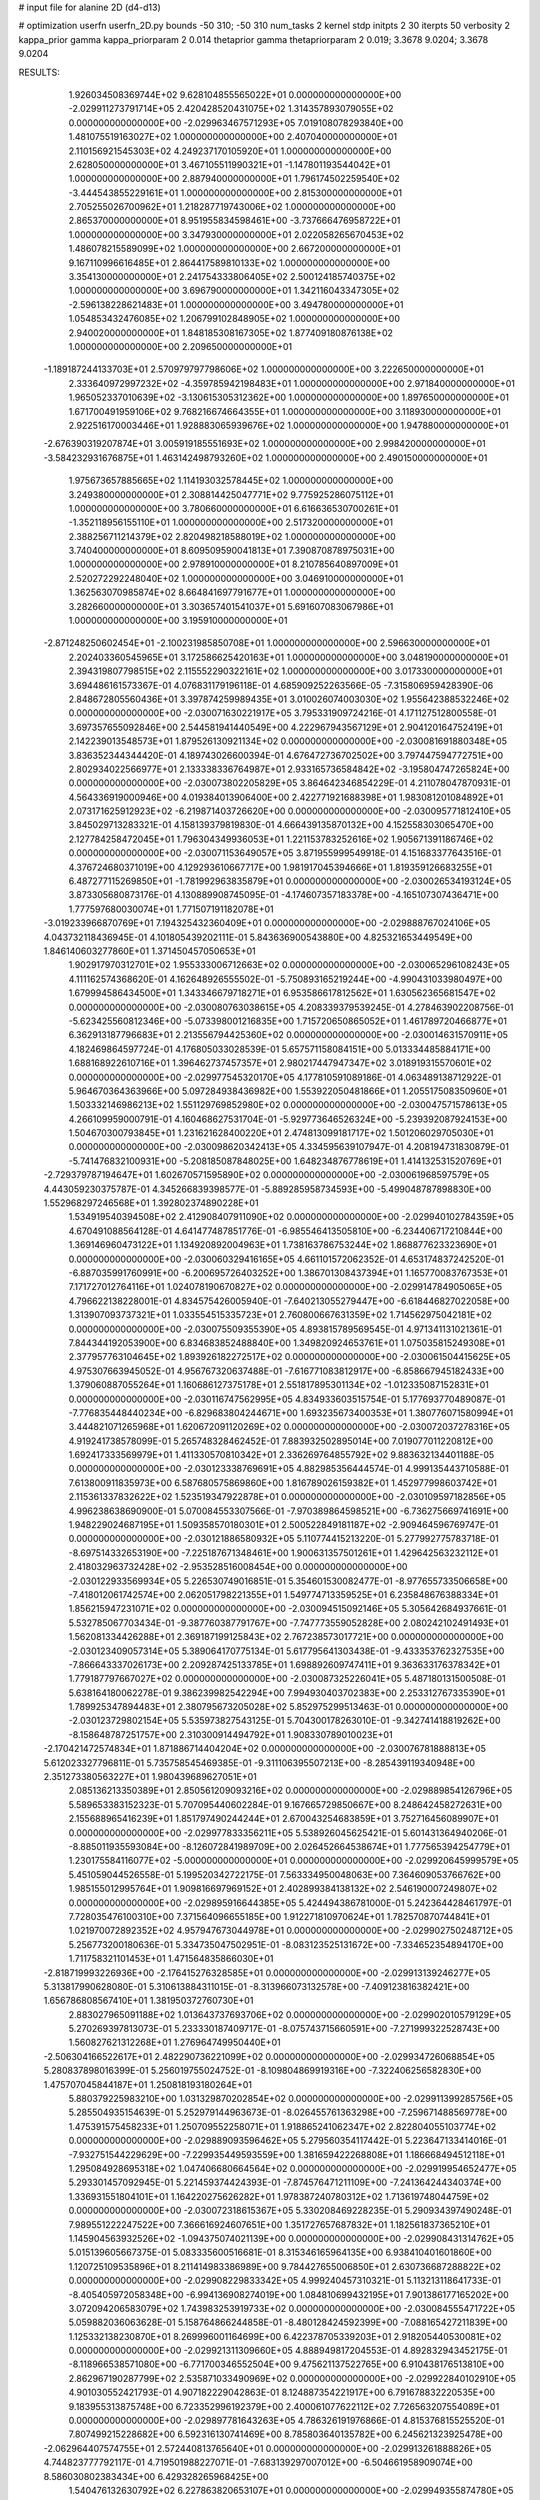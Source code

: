# input file for alanine 2D (d4-d13)

# optimization
userfn       userfn_2D.py
bounds       -50 310; -50 310
num_tasks    2
kernel       stdp
initpts      2 30
iterpts      50
verbosity    2
kappa_prior  gamma
kappa_priorparam 2 0.014
thetaprior gamma
thetapriorparam 2 0.019; 3.3678 9.0204; 3.3678 9.0204


RESULTS:
  1.926034508369744E+02  9.628104855565022E+01  0.000000000000000E+00      -2.029911273791714E+05
  2.420428520431075E+02  1.314357893079055E+02  0.000000000000000E+00      -2.029963467571293E+05
  7.019108078293840E+00  1.481075519163027E+02  1.000000000000000E+00       2.407040000000000E+01
  2.110156921545303E+02  4.249237170105920E+01  1.000000000000000E+00       2.628050000000000E+01
  3.467105511990321E+01 -1.147801193544042E+01  1.000000000000000E+00       2.887940000000000E+01
  1.796174502259540E+02 -3.444543855229161E+01  1.000000000000000E+00       2.815300000000000E+01
  2.705255026700962E+01  1.218287719743006E+02  1.000000000000000E+00       2.865370000000000E+01
  8.951955834598461E+00 -3.737666476958722E+01  1.000000000000000E+00       3.347930000000000E+01
  2.022058265670453E+02  1.486078215589099E+02  1.000000000000000E+00       2.667200000000000E+01
  9.167110996616485E+01  2.864417589810133E+02  1.000000000000000E+00       3.354130000000000E+01
  2.241754333806405E+02  2.500124185740375E+02  1.000000000000000E+00       3.696790000000000E+01
  1.342116043347305E+02 -2.596138228621483E+01  1.000000000000000E+00       3.494780000000000E+01
  1.054853432476085E+02  1.206799102848905E+02  1.000000000000000E+00       2.940020000000000E+01
  1.848185308167305E+02  1.877409180876138E+02  1.000000000000000E+00       2.209650000000000E+01
 -1.189187244133703E+01  2.570979797798606E+02  1.000000000000000E+00       3.222650000000000E+01
  2.333640972997232E+02 -4.359785942198483E+01  1.000000000000000E+00       2.971840000000000E+01
  1.965052337010639E+02 -3.130615305312362E+00  1.000000000000000E+00       1.897650000000000E+01
  1.671700491959106E+02  9.768216674664355E+01  1.000000000000000E+00       3.118930000000000E+01
  2.922516170003446E+01  1.928883065939676E+02  1.000000000000000E+00       1.947880000000000E+01
 -2.676390319207874E+01  3.005919185551693E+02  1.000000000000000E+00       2.998420000000000E+01
 -3.584232931676875E+01  1.463142498793260E+02  1.000000000000000E+00       2.490150000000000E+01
  1.975673657885665E+02  1.114193032578445E+02  1.000000000000000E+00       3.249380000000000E+01
  2.308814425047771E+02  9.775925286075112E+01  1.000000000000000E+00       3.780660000000000E+01
  6.616636530700261E+01 -1.352118956155110E+01  1.000000000000000E+00       2.517320000000000E+01
  2.388256711214379E+02  2.820498218588019E+02  1.000000000000000E+00       3.740400000000000E+01
  8.609509590041813E+01  7.390870878975031E+00  1.000000000000000E+00       2.978910000000000E+01
  8.210785640897009E+01  2.520272292248040E+02  1.000000000000000E+00       3.046910000000000E+01
  1.362563070985874E+02  8.664841697791677E+01  1.000000000000000E+00       3.282660000000000E+01
  3.303657401541037E+01  5.691607083067986E+01  1.000000000000000E+00       3.195910000000000E+01
 -2.871248250602454E+01 -2.100231985850708E+01  1.000000000000000E+00       2.596630000000000E+01
  2.202403360545965E+01  3.172586625420163E+01  1.000000000000000E+00       3.048190000000000E+01
  2.394319807798515E+02  2.115552290322161E+02  1.000000000000000E+00       3.017330000000000E+01       3.694486161573367E-01  4.076831179196118E-01       4.685909252263566E-05 -7.315806959428390E-06  2.848672805560436E+01  3.397874259989435E+01
  3.010026074003030E+02  1.955642388532246E+02  0.000000000000000E+00      -2.030071630221917E+05       3.795331909724216E-01  4.171127512800558E-01       3.697357655092846E+00  2.544581941440549E+00  4.222967943567129E+01  2.904120164752419E+01
  2.142239013548573E+01  1.879526130921134E+02  0.000000000000000E+00      -2.030081691880348E+05       3.836352344344420E-01  4.189743026600394E-01       4.676472736702502E+00  3.797447594772751E+00  2.802934022566977E+01  2.133338336764987E+01
  2.933165736584842E+02 -3.195804747265824E+00  0.000000000000000E+00      -2.030073802205829E+05       3.864642346854229E-01  4.211078047870931E-01       4.564336919000946E+00  4.019384013906400E+00  2.422771921688398E+01  1.983081201084892E+01
  2.073171625912923E+02 -6.219871403726620E+00  0.000000000000000E+00      -2.030095771812410E+05       3.845029713283321E-01  4.158139379819830E-01       4.666439135870132E+00  4.152558303065470E+00  2.127784258472045E+01  1.796304349936053E+01
  1.221153783252616E+02  1.905671391186746E+02  0.000000000000000E+00      -2.030071153649057E+05       3.871955999549918E-01  4.151683377643516E-01       4.376724680371019E+00  4.129293610667717E+00  1.981917045394666E+01  1.819359126683255E+01
  6.487277115269850E+01 -1.781992963835879E+01  0.000000000000000E+00      -2.030026534193124E+05       3.873305680873176E-01  4.130889908745095E-01      -4.174607357183378E+00 -4.165107307436471E+00  1.777597680030074E+01  1.771507191182078E+01
 -3.019233966870769E+01  7.194325432360409E+01  0.000000000000000E+00      -2.029888767024106E+05       4.043732118436945E-01  4.101805439202111E-01       5.843636900543880E+00  4.825321653449549E+00  1.846140603277860E+01  1.371450457050653E+01
  1.902917970312701E+02  1.955333006712663E+02  0.000000000000000E+00      -2.030065296108243E+05       4.111162574368620E-01  4.162648926555502E-01      -5.750893165219244E+00 -4.990431033980497E+00  1.679994586434500E+01  1.343346679718271E+01
  6.953586617812562E+01  1.630562365681547E+02  0.000000000000000E+00      -2.030080763038615E+05       4.208339379539245E-01  4.278463902208756E-01      -5.623425560812346E+00 -5.073398001216835E+00  1.715720650865052E+01  1.461789720466877E+01
  6.362913187796683E+01  2.213556794425360E+02  0.000000000000000E+00      -2.030014631570911E+05       4.182469864597724E-01  4.176805033028539E-01       5.657571158084151E+00  5.013334485884171E+00  1.688168922610716E+01  1.396462737457357E+01
  2.980217447947347E+02  3.018919315570601E+02  0.000000000000000E+00      -2.029977545320170E+05       4.177810591089186E-01  4.063489138712922E-01       5.964670364363966E+00  5.097284938436982E+00  1.553922050481866E+01  1.205517508350960E+01
  1.503332146986213E+02  1.551129769852980E+02  0.000000000000000E+00      -2.030047571578613E+05       4.266109959000791E-01  4.160468627531704E-01      -5.929773646526324E+00 -5.239392087924153E+00  1.504670300793845E+01  1.231621628400220E+01
  2.474813099181717E+02  1.501206029705030E+01  0.000000000000000E+00      -2.030098620342413E+05       4.334595639107947E-01  4.208194731830879E-01      -5.741476832100931E+00 -5.208185087848025E+00  1.648234876778619E+01  1.414132531520769E+01
 -2.729379787194647E+01  1.602670571595890E+02  0.000000000000000E+00      -2.030061968597579E+05       4.443059230375787E-01  4.345266839398577E-01      -5.889285958734593E+00 -5.499048787898830E+00  1.552968297246568E+01  1.392802374890228E+01
  1.534919540394508E+02  2.412908407911090E+02  0.000000000000000E+00      -2.029940102784359E+05       4.670491088564128E-01  4.641477487851776E-01      -6.985546413505810E+00 -6.234406717210844E+00  1.369146960473122E+01  1.134920892004963E+01
  1.738163786753244E+02  1.868877623323690E+01  0.000000000000000E+00      -2.030060329416165E+05       4.661101572062352E-01  4.653174837242520E-01      -6.887035991760991E+00 -6.200695726403252E+00  1.386701308437394E+01  1.165770083767353E+01
  7.171727012764116E+01  1.024078190670827E+02  0.000000000000000E+00      -2.029914784905065E+05       4.796622138228001E-01  4.834575426005940E-01      -7.640213055279447E+00 -6.618446827022058E+00  1.313907093737321E+01  1.033554515335723E+01
  2.760800667631359E+02  1.714562975042181E+02  0.000000000000000E+00      -2.030075509355390E+05       4.893815789569545E-01  4.971341131021361E-01       7.844344192053900E+00  6.834683852488840E+00  1.349820924653761E+01  1.075035815249308E+01
  2.377957763104645E+02  1.893926182272517E+02  0.000000000000000E+00      -2.030061504415625E+05       4.975307663945052E-01  4.956767320637488E-01      -7.616771083812917E+00 -6.858667945182433E+00  1.379060887055264E+01  1.160686127375178E+01
  2.551817895301134E+02 -1.012335087152831E+01  0.000000000000000E+00      -2.030116747562995E+05       4.834933603515754E-01  5.177693770489087E-01      -7.776835448440234E+00 -6.829683804244671E+00  1.693235673400353E+01  1.380776071580994E+01
  3.444821071265968E+01  1.620672091120269E+02  0.000000000000000E+00      -2.030072037278316E+05       4.919241738578099E-01  5.265748328462452E-01       7.883932502895014E+00  7.019077011220812E+00  1.692417333569979E+01  1.411330570810342E+01
  2.336269764855792E+02  9.883632134401188E-05  0.000000000000000E+00      -2.030123338769691E+05       4.882985356444574E-01  4.999135443710588E-01       7.613800911835973E+00  6.587680575869860E+00  1.816789026159382E+01  1.452977998603742E+01
  2.115361337832622E+02  1.523519347922878E+01  0.000000000000000E+00      -2.030109597182856E+05       4.996238638690900E-01  5.070084553307566E-01      -7.970389864598521E+00 -6.736275669741691E+00  1.948229024687195E+01  1.509358570180301E+01
  2.500522849181187E+02 -2.909464596769747E-01  0.000000000000000E+00      -2.030121886580932E+05       5.110774415213220E-01  5.277992775783718E-01      -8.697514332653190E+00 -7.225187671348461E+00  1.900631357501261E+01  1.429642563232112E+01
  2.418032963732428E+02 -2.953528516008454E+00  0.000000000000000E+00      -2.030122933569934E+05       5.226530749016851E-01  5.354601530082477E-01      -8.977655733506658E+00 -7.418012061742574E+00  2.062051798221355E+01  1.549774713359525E+01
  6.235848676388334E+01  1.856215947231071E+02  0.000000000000000E+00      -2.030094515092146E+05       5.305642684937661E-01  5.532785067703434E-01      -9.387760387791767E+00 -7.747773559052828E+00  2.080242102491493E+01  1.562081334426288E+01
  2.369187199125843E+02  2.767238573017721E+00  0.000000000000000E+00      -2.030123409057314E+05       5.389064170775134E-01  5.617795641303438E-01      -9.433353762327535E+00 -7.866643337026173E+00  2.209287425133785E+01  1.698892609747411E+01
  9.363633176378342E+01  1.779187797667027E+02  0.000000000000000E+00      -2.030087325226041E+05       5.487180131500508E-01  5.638164180062278E-01       9.386239982542294E+00  7.994930403702383E+00  2.253312767335390E+01  1.789925347894483E+01
  2.380795673205028E+02  5.852975299513463E-01  0.000000000000000E+00      -2.030123729802154E+05       5.535973827543125E-01  5.704300178263010E-01      -9.342741418819262E+00 -8.158648787251757E+00  2.310300914494792E+01  1.908330789010023E+01
 -2.170421472574834E+01  1.871886714404204E+02  0.000000000000000E+00      -2.030076781888813E+05       5.612023327796811E-01  5.735758545469385E-01      -9.311106395507213E+00 -8.285439119340948E+00  2.351273380563227E+01  1.980439689627051E+01
  2.085136213350389E+01  2.850561209093216E+02  0.000000000000000E+00      -2.029889854126796E+05       5.589653383152323E-01  5.707095440602284E-01       9.167665729850667E+00  8.248642458272631E+00  2.155688965416239E+01  1.851797490244244E+01
  2.670043254683859E+01  3.752716456089907E+01  0.000000000000000E+00      -2.029977833356211E+05       5.538926045625421E-01  5.601431364940206E-01      -8.885011935593084E+00 -8.126072841989709E+00  2.026452664538674E+01  1.777565394254779E+01
  1.230175584116077E+02 -5.000000000000000E+01  0.000000000000000E+00      -2.029920645999579E+05       5.451059044526558E-01  5.199520342722175E-01       7.563334950048063E+00  7.364609053766762E+00  1.985155012995764E+01  1.909816697969152E+01
  2.402899384138132E+02  2.546190007249807E+02  0.000000000000000E+00      -2.029895916644385E+05       5.424494386781000E-01  5.242364428461797E-01       7.728035476100310E+00  7.371564096655185E+00  1.912271810970624E+01  1.782570870744841E+01
  1.021970072892352E+02  4.957947673044978E+01  0.000000000000000E+00      -2.029902750248712E+05       5.256773200180636E-01  5.334735047502951E-01      -8.083123525131672E+00 -7.334652354894170E+00  1.711758321101453E+01  1.471564835866030E+01
 -2.818719993226936E+00 -2.176415276328585E+01  0.000000000000000E+00      -2.029913139246277E+05       5.313817990628080E-01  5.310613884311015E-01      -8.313966073132578E+00 -7.409123816382421E+00  1.656786808567410E+01  1.381950372760730E+01
  2.883027965091188E+02  1.013643737693706E+02  0.000000000000000E+00      -2.029902010579129E+05       5.270269397813073E-01  5.233330187409717E-01      -8.075743715660591E+00 -7.271999322528743E+00  1.560827621312268E+01  1.276964749950440E+01
 -2.506304166522617E+01  2.482290736221099E+02  0.000000000000000E+00      -2.029934726068854E+05       5.280837898016399E-01  5.256019755024752E-01      -8.109804869919316E+00 -7.322406256582830E+00  1.475707045844187E+01  1.250818193180264E+01
  5.880379225983210E+00  1.031329870202854E+02  0.000000000000000E+00      -2.029911399285756E+05       5.285504935154639E-01  5.252979144963673E-01      -8.026455761363298E+00 -7.259671488569778E+00  1.475391575458233E+01  1.250709552258071E+01
  1.918865241062347E+02  2.822804055103774E+02  0.000000000000000E+00      -2.029889093596462E+05       5.279560354117442E-01  5.223647133414016E-01      -7.932751544229629E+00 -7.229935449593559E+00  1.381659422268808E+01  1.186668494512118E+01
  1.295084928695318E+02  1.047406680664564E+02  0.000000000000000E+00      -2.029919954652477E+05       5.293301457092945E-01  5.221459374424393E-01      -7.874576471211109E+00 -7.241364244340374E+00  1.336931551804101E+01  1.164220275626282E+01
  1.978387240780312E+02  1.713619748044759E+02  0.000000000000000E+00      -2.030072318615367E+05       5.330208469228235E-01  5.290934397490248E-01       7.989551222247522E+00  7.366616924607651E+00  1.351727657687832E+01  1.182561837365210E+01
  1.145904563932526E+02 -1.094375074021139E+00  0.000000000000000E+00      -2.029908431314762E+05       5.015139605667375E-01  5.083335600516681E-01       8.315346165964135E+00  6.938410401601860E+00  1.120725109535896E+01  8.211414983386989E+00
  9.784427655006850E+01  2.630736687288822E+02  0.000000000000000E+00      -2.029908229833342E+05       4.999240457310321E-01  5.113213118641733E-01      -8.405405972058348E+00 -6.994136908274019E+00  1.084810699432195E+01  7.901386177165202E+00
  3.072094206583079E+02  1.743983253919733E+02  0.000000000000000E+00      -2.030084555471722E+05       5.059882036063628E-01  5.158764866244858E-01      -8.480128424592399E+00 -7.088165427211839E+00  1.125332138230870E+01  8.269996001164699E+00
  6.422378705339203E+01  2.918205440530081E+02  0.000000000000000E+00      -2.029921311309660E+05       4.888949817204553E-01  4.892832943452175E-01      -8.118966538571080E+00 -6.771700346552504E+00  9.475621137522765E+00  6.910438176513810E+00
  2.862967190287799E+02  2.535871033490969E+02  0.000000000000000E+00      -2.029922840102910E+05       4.901030552421793E-01  4.907182229042863E-01       8.124887354221917E+00  6.791678832220535E+00  9.183955313875748E+00  6.723352996192379E+00
  2.400061077622112E+02  7.726563207554089E+01  0.000000000000000E+00      -2.029897781643263E+05       4.786326191976866E-01  4.815376815525520E-01       7.807499215228682E+00  6.592316130741469E+00  8.785803640135782E+00  6.245621323925478E+00
 -2.062964407574755E+01  2.572440813765640E+01  0.000000000000000E+00      -2.029913261888826E+05       4.744823777792117E-01  4.719501988227071E-01      -7.683139297007012E+00 -6.504661958909074E+00  8.586030802383434E+00  6.429328265968425E+00
  1.540476132630792E+02  6.227863820653107E+01  0.000000000000000E+00      -2.029949355874780E+05       4.737712310714501E-01  4.740969096037239E-01       7.700405103624094E+00  6.539930611460072E+00  8.221394227317621E+00  6.190776016319830E+00